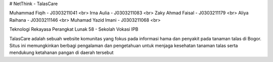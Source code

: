 # NetThink - TalasCare

Muhammad Fiqih - J0303211041 <br>
Irna Aulia - J0303211083 <br>
Zaky Ahmad Faisal - J0303211179 <br>
Aliya Raihana	- J0303211146 <br>
Muhamad Yazid Imani	- J0303211068 <br>

Teknologi Rekayasa Perangkat Lunak 58 - Sekolah Vokasi IPB

TalasCare adalah sebuah website komunitas yang fokus pada informasi hama dan penyakit pada tanaman talas di Bogor. Situs ini memungkinkan berbagi pengalaman dan pengetahuan untuk menjaga kesehatan tanaman talas serta mendukung ketahanan pangan di daerah tersebut
